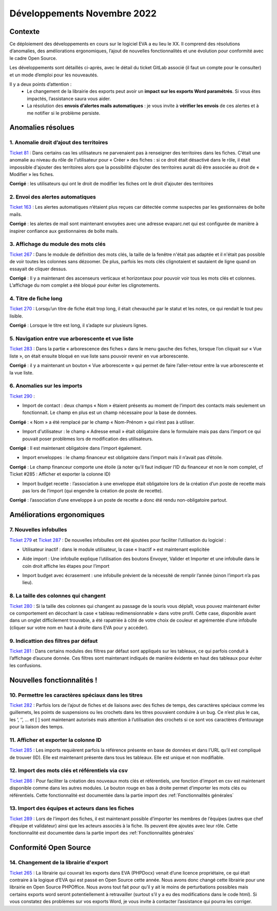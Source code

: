 Développements Novembre 2022
============================

Contexte
--------

Ce déploiement des développements en cours sur le logiciel EVA a eu lieu le XX. Il comprend des résolutions d’anomalies, des améliorations ergonomiques, l’ajout de nouvelles fonctionnalités et une évolution pour conformité avec le cadre Open Source.

Les développements sont détaillés ci-après, avec le détail du ticket GitLab associé (il faut un compte pour le consulter) et un mode d’emploi pour les nouveautés.

Il y a deux points d’attention :
	* Le changement de la librairie des exports peut avoir un **impact sur les exports Word paramétrés**. Si vous êtes impactés, l’assistance saura vous aider.
	* La résolution des **envois d’alertes mails automatiques** : je vous invite à **vérifier les envois** de ces alertes et à me notifier si le problème persiste.


Anomalies résolues
------------------

1. Anomalie droit d’ajout des territoires
~~~~~~~~~~~~~~~~~~~~~~~~~~~~~~~~~~~~~~~~~
`Ticket 81 <https://gitlab.com/logiciel-eva/logiciel-eva/-/issues/81>`_ : Dans certains cas les utilisateurs ne parvenaient pas à renseigner des territoires dans les fiches. C’était une anomalie au niveau du rôle de l'utilisateur pour « Créer » des fiches : si ce droit était désactivé dans le rôle, il était impossible d'ajouter des territoires alors que la possibilité d’ajouter des territoires aurait dû être associée au droit de « Modifier » les fiches.

**Corrigé** : les utilisateurs qui ont le droit de modifier les fiches ont le droit d’ajouter des territoires

.. image:: images/role_territoire.png
   :width: 700


2. Envoi des alertes automatiques
~~~~~~~~~~~~~~~~~~~~~~~~~~~~~~~~~
`Ticket 163 <https://gitlab.com/logiciel-eva/logiciel-eva/-/issues/163>`_ : Les alertes automatiques n’étaient plus reçues car détectée comme suspectes par les gestionnaires de boîte mails.

**Corrigé** : les alertes de mail sont maintenant envoyées avec une adresse evaparc.net qui est configurée de manière à inspirer confiance aux gestionnaires de boîte mails. 

.. image:: images/Alertes.png
   :width: 100

.. image:: images/Alerte_adresse.png
   :width: 200

3. Affichage du module des mots clés 
~~~~~~~~~~~~~~~~~~~~~~~~~~~~~~~~~~~~
`Ticket 267 <https://gitlab.com/logiciel-eva/logiciel-eva/-/issues/267>`_ : Dans le module de définition des mots clés, la taille de la fenêtre n'était pas adaptée et il n'était pas possible de voir toutes les colonnes sans dézoomer. De plus, parfois les mots clés clignotaient et sautaient de ligne quand on essayait de cliquer dessus.

**Corrigé** : Il y a maintenant des ascenseurs verticaux et horizontaux pour pouvoir voir tous les mots clés et colonnes. L’affichage du nom complet a été bloqué pour éviter les clignotements.

.. image:: images/Affichage_motsclés.png
   :width: 700

4. Titre de fiche long 
~~~~~~~~~~~~~~~~~~~~~~
`Ticket 270 <https://gitlab.com/logiciel-eva/logiciel-eva/-/issues/270>`_ : Lorsqu’un titre de fiche était trop long, il était chevauché par le statut et les notes, ce qui rendait le tout peu lisible.

**Corrigé** : Lorsque le titre est long, il s’adapte sur plusieurs lignes.

.. image:: images/Titre_long.png
   :width: 600

5. Navigation entre vue arborescente et vue liste
~~~~~~~~~~~~~~~~~~~~~~~~~~~~~~~~~~~~~~~~~~~~~~~~~
`Ticket 283 <https://gitlab.com/logiciel-eva/logiciel-eva/-/issues/283>`_ : Dans la partie « arborescence des fiches » dans le menu gauche des fiches, lorsque l’on cliquait sur « Vue liste », on était ensuite bloqué en vue liste sans pouvoir revenir en vue arborescente.

**Corrigé** : il y a maintenant un bouton « Vue arborescente » qui permet de faire l’aller-retour entre la vue arborescente et la vue liste.

.. image:: images/Vue_arbo.png
   :width: 400

.. image:: images/Vue_liste.png
   :width: 400

6. Anomalies sur les imports
~~~~~~~~~~~~~~~~~~~~~~~~~~~~
`Ticket 290 <https://gitlab.com/logiciel-eva/logiciel-eva/-/issues/290>`_ : 

* Import de contact : deux champs « Nom » étaient présents au moment de l’import des contacts mais seulement un fonctionnait. Le champ en plus est un champ nécessaire pour la base de données.

**Corrigé** : « Nom » a été remplacé par le champ « Nom-Prénom » qui n’est pas à utiliser.

.. image:: images/Nom_Prénom_import.png
   :width: 200

* Import d'utilisateur : le champ « Adresse email » était obligatoire dans le formulaire mais pas dans l’import ce qui pouvait poser problèmes lors de modification des utilisateurs. 

**Corrigé** : Il est maintenant obligatoire dans l’import également.

.. image:: images/Email_import.png
   :width: 200

* Import enveloppes : le champ financeur est obligatoire dans l’import mais il n’avait pas d’étoile.

**Corrigé** : Le champ financeur comporte une étoile (à noter qu’il faut indiquer l’ID du financeur et non le nom complet, cf Ticket #285 : Afficher et exporter la colonne ID)

.. image:: images/Financeur_import.png
   :width: 100

* Import budget recette : l’association à une enveloppe était obligatoire lors de la création d’un poste de recette mais pas lors de l’import (qui engendre la création de poste de recette).

**Corrigé** : l’association d’une enveloppe à un poste de recette a donc été rendu non-obligatoire partout.

.. image:: images/Création_posterecette.png
   :width: 500

Améliorations ergonomiques
--------------------------

7. Nouvelles infobulles
~~~~~~~~~~~~~~~~~~~~~~~
`Ticket 279 <https://gitlab.com/logiciel-eva/logiciel-eva/-/issues/279>`_ et `Ticket 287 <https://gitlab.com/logiciel-eva/logiciel-eva/-/issues/287>`_ : De nouvelles infobulles ont été ajoutées pour faciliter l’utilisation du logiciel :

* Utilisateur inactif : dans le module utilisateur, la case « Inactif » est maintenant explicitée

.. image:: images/Utilisateur_inactif.png
   :width: 300

* Aide import : Une infobulle explique l’utilisation des boutons Envoyer, Valider et Importer et une infobulle dans le coin droit affiche les étapes pour l’import

.. image:: images/Aide_import1.png
   :width: 300

.. image:: images/Aide_import2.png
   :width: 600

* Import budget avec écrasement : une infobulle prévient de la nécessité de remplir l’année (sinon l’import n’a pas lieu).

.. image:: images/Remplir_écrasement.png
   :width: 600

8. La taille des colonnes qui changent
~~~~~~~~~~~~~~~~~~~~~~~~~~~~~~~~~~~~~~
`Ticket 280 <https://gitlab.com/logiciel-eva/logiciel-eva/-/issues/280>`_ : Si la taille des colonnes qui changent au passage de la souris vous déplaît, vous pouvez maintenant éviter ce comportement en décochant la case « tableau redimensionnable » dans votre profil. Cette case, disponible avant dans un onglet difficilement trouvable, a été rapatriée à côté de votre choix de couleur et agrémentée d’une infobulle (cliquer sur votre nom en haut à droite dans EVA pour y accéder).

.. image:: images/Taille_colonnes.png
   :width: 600

9. Indicattion des filtres par défaut
~~~~~~~~~~~~~~~~~~~~~~~~~~~~~~~~~~~~~
`Ticket 281 <https://gitlab.com/logiciel-eva/logiciel-eva/-/issues/281>`_ : Dans certains modules des filtres par défaut sont appliqués sur les tableaux, ce qui parfois conduit à l’affichage d’aucune donnée. Ces filtres sont maintenant indiqués de manière évidente en haut des tableaux pour éviter les confusions.

.. image:: images/Filtres_défaut.png
   :width: 600


Nouvelles fonctionnalités !
---------------------------

10. Permettre les caractères spéciaux dans les titres
~~~~~~~~~~~~~~~~~~~~~~~~~~~~~~~~~~~~~~~~~~~~~~~~~~~~~
`Ticket 282 <https://gitlab.com/logiciel-eva/logiciel-eva/-/issues/282>`_ : Parfois lors de l’ajout de fiches et de liaisons avec des fiches de temps, des caractères spéciaux comme les guillemets, les points de suspensions ou les crochets dans les titres pouvaient conduire à un bug. Ce n’est plus le cas, les ‘, ‘’, … et [ ] sont maintenant autorisés mais attention à l’utilisation des crochets si ce sont vos caractères d’entourage pour la liaison des temps.

11. Afficher et exporter la colonne ID
~~~~~~~~~~~~~~~~~~~~~~~~~~~~~~~~~~~~~~
`Ticket 285 <https://gitlab.com/logiciel-eva/logiciel-eva/-/issues/285>`_ : Les imports requièrent parfois la référence présente en base de données et dans l’URL qu’il est compliqué de trouver (ID). Elle est maintenant présente dans tous les tableaux. Elle est unique et non modifiable.

.. image:: images/Colonne_ID.png
   :width: 300


12. Import des mots clés et référentiels via csv
~~~~~~~~~~~~~~~~~~~~~~~~~~~~~~~~~~~~~~~~~~~~~~~~
`Ticket 286 <https://gitlab.com/logiciel-eva/logiciel-eva/-/issues/286>`_ : Pour faciliter la création des nouveaux mots clés et référentiels, une fonction d’import en csv est maintenant disponible comme dans les autres modules. Le bouton rouge en bas à droite permet d’importer les mots clés ou référentiels. 
Cette fonctionnalité est documentée dans la partie import des :ref:`Fonctionnalités générales`

.. image:: images/Import_motsclés.png
   :width: 200


13. Import des équipes et acteurs dans les fiches
~~~~~~~~~~~~~~~~~~~~~~~~~~~~~~~~~~~~~~~~~~~~~~~~~
`Ticket 289 <https://gitlab.com/logiciel-eva/logiciel-eva/-/issues/289>`_ : Lors de l’import des fiches, il est maintenant possible d’importer les membres de l’équipes (autres que chef d’équipe et validateur) ainsi que les acteurs associés à la fiche. Ils peuvent être ajoutés avec leur rôle. 
Cette fonctionnalité est documentée dans la partie import des :ref:`Fonctionnalités générales`

Conformité Open Source
----------------------

14. Changement de la librairie d'export
~~~~~~~~~~~~~~~~~~~~~~~~~~~~~~~~~~~~~~~
`Ticket 265 <https://gitlab.com/logiciel-eva/logiciel-eva/-/issues/265>`_ : La librairie qui couvrait les exports dans EVA (PHPDocx) venait d’une licence propriétaire, ce qui était contraire à la logique d’EVA qui est passé en Open Source cette année. Nous avons donc changé cette librairie pour une librairie en Open Source PHPOffice. Nous avons tout fait pour qu’il y ait le moins de perturbations possibles mais certains exports word seront potentiellement à retravailler (surtout s’il y a eu des modifications dans le code html). Si vous constatez des problèmes sur vos exports Word, je vous invite à contacter l’assistance qui pourra les corriger.




